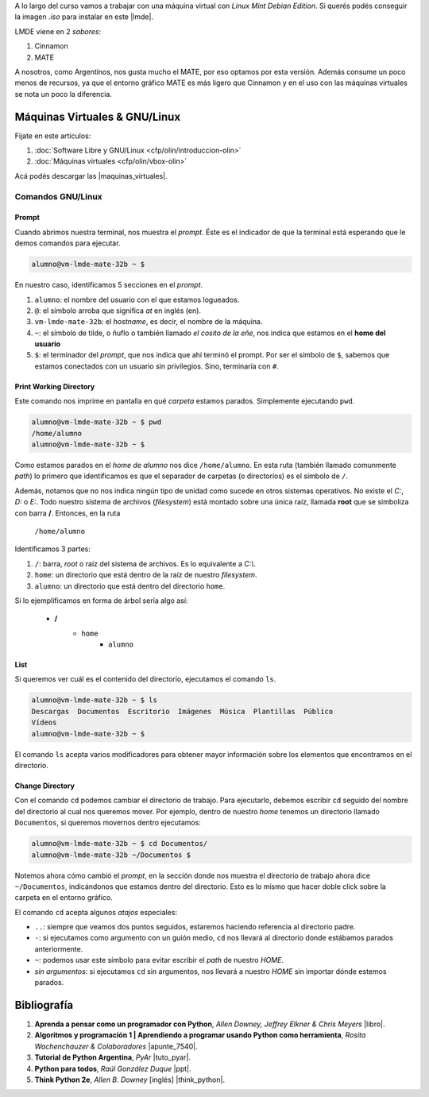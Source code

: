 .. title: Introducción al Curso
.. slug: ifts/dlo/introduccion-dlo
.. date: 2015-08-26 15:18:41 UTC-03:00
.. tags:
.. category:
.. link:
.. description:
.. type: text

A lo largo del curso vamos a trabajar con una máquina virtual con *Linux Mint
Debian Edition*. Si querés podés conseguir la imagen `.iso` para instalar en
este |lmde|.

.. |lmde| raw:: html

    <a href="https://www.linuxmint.com/download_lmde.php" target="_blank">link</a>

LMDE viene en 2 *sabores*:

#. Cinnamon
#. MATE

A nosotros, como Argentinos, nos gusta mucho el MATE, por eso optamos por esta
versión. Además consume un poco menos de recursos, ya que el entorno gráfico
MATE es más ligero que Cinnamon y en el uso con las máquinas virtuales se nota
un poco la diferencia.

Máquinas Virtuales & GNU/Linux
==============================

Fijate en este artículos:

#. :doc:`Software Libre y GNU/Linux <cfp/olin/introduccion-olin>`
#. :doc:`Máquinas virtuales <cfp/olin/vbox-olin>`

Acá podés descargar las |maquinas_virtuales|.

.. |maquinas_virtuales| raw:: html

    <a href="https://mega.nz/#F!yYxDgDbJ!CmVGhOgD-F4XnxPrM7BXTg" target="_blank">máquinas virtuales</a>

Comandos GNU/Linux
-------------------

Prompt
~~~~~~

Cuando abrimos nuestra terminal, nos muestra el *prompt*. Éste es el indicador
de que la terminal está esperando que le demos comandos para ejecutar.

.. code-block:: console

    alumno@vm-lmde-mate-32b ~ $


En nuestro caso, identificamos 5 secciones en el *prompt*.

#. ``alumno``: el nombre del usuario con el que estamos logueados.
#. ``@``: el símbolo arroba que significa *at* en inglés (en).
#. ``vm-lmde-mate-32b``: el *hostname*, es decir, el nombre de la máquina.
#. ``~``: el símbolo de tilde, o ñuflo o también llamado *el cosito de la eñe*, nos indica que estamos en el **home del usuario**
#. ``$``: el terminador del *prompt*, que nos indica que ahí terminó el prompt. Por ser el símbolo de ``$``, sabemos que estamos conectados con un usuario sin privilegios. Sino, terminaría con ``#``.

Print Working Directory
~~~~~~~~~~~~~~~~~~~~~~~

Este comando nos imprime en pantalla en qué *carpeta* estamos parados. Simplemente ejecutando ``pwd``.

.. code-block:: console

    alumno@vm-lmde-mate-32b ~ $ pwd
    /home/alumno
    alumno@vm-lmde-mate-32b ~ $

Como estamos parados en el *home de alumno* nos dice ``/home/alumno``. En esta
ruta (también llamado comunmente *path*) lo primero que identificamos es que el
separador de carpetas (o directorios) es el símbolo de ``/``.

Además, notamos que no nos indica ningún tipo de unidad como sucede en otros
sistemas operativos. No existe el `C:`, `D:` o `E:`. Todo nuestro sistema de
archivos (*filesystem*) está montado sobre una única raíz, llamada **root** que
se simboliza con barra **/**. Entonces, en la ruta

    ``/home/alumno``

Identificamos 3 partes:

#. ``/``: barra, *root* o raíz del sistema de archivos. Es lo equivalente a `C:\\`.
#. ``home``: un directorio que está dentro de la raíz de nuestro *filesystem*.
#. ``alumno``: un directorio que está dentro del directorio ``home``.

Si lo ejemplificamos en forma de árbol sería algo así:

    * **/**
        - ``home``
            + ``alumno``

List
~~~~

Si queremos ver cuál es el contenido del directorio, ejecutamos el comando
``ls``.

.. code-block:: console

    alumno@vm-lmde-mate-32b ~ $ ls
    Descargas  Documentos  Escritorio  Imágenes  Música  Plantillas  Público
    Vídeos
    alumno@vm-lmde-mate-32b ~ $

El comando ``ls`` acepta varios modificadores para obtener mayor información
sobre los elementos que encontramos en el directorio.

Change Directory
~~~~~~~~~~~~~~~~

Con el comando ``cd`` podemos cambiar el directorio de trabajo. Para ejecutarlo,
debemos escribir ``cd`` seguido del nombre del directorio al cual nos queremos
mover. Por ejemplo, dentro de nuestro *home* tenemos un directorio llamado
``Documentos``, si queremos movernos dentro ejecutamos:

.. code-block:: console

    alumno@vm-lmde-mate-32b ~ $ cd Documentos/
    alumno@vm-lmde-mate-32b ~/Documentos $

Notemos ahora cómo cambió el *prompt*, en la sección donde nos muestra el
directorio de trabajo ahora dice ``~/Documentos``, indicándonos que estamos
dentro del directorio. Esto es lo mismo que hacer doble click sobre la carpeta
en el entorno gráfico.

El comando ``cd`` acepta algunos *atajos* especiales:

* ``..``: siempre que veamos dos puntos seguidos, estaremos haciendo referencia al directorio padre.
* ``-``: si ejecutamos como argumento con un guión medio, ``cd`` nos llevará al directorio donde estábamos parados anteriormente.
* ``~``: podemos usar este símbolo para evitar escribir el *path* de nuestro `HOME`.
* `sin argumentos`: si ejecutamos ``cd`` sin argumentos, nos llevará a nuestro `HOME` sin importar dónde estemos parados.

Bibliografía
============

#. **Aprenda a pensar como un programador con Python**, *Allen Downey, Jeffrey Elkner & Chris Meyers* |libro|.
#. **Algoritmos y programación 1 | Aprendiendo a programar usando Python como herramienta**, *Rosita Wachenchauzer & Colaboradores* |apunte_7540|.
#. **Tutorial de Python Argentina**, *PyAr* |tuto_pyar|.
#. **Python para todos**, *Raúl González Duque* |ppt|.
#. **Think Python 2e**, *Allen B. Downey* [inglés] |think_python|.

.. |libro| raw:: html

    <a href="https://github.com/lecovi/thinkcs-py_es/releases/download/v3.0.0-b1/top.pdf" target="_blank">Descarga</a>

.. |apunte_7540| raw:: html

    <a href="https://drive.google.com/file/d/0B5YeA72NbAFYTHhhWVc0TlVWUDg/view?usp=sharing" target="_blank">Descarga</a>

.. |think_python| raw:: html

    <a href="http://greenteapress.com/wp/think-python-2e/" target="_blank">Descarga</a>

.. |tuto_pyar| raw:: html

    <a href="http://docs.python.org.ar/tutorial/" target="_blank">Descarga</a>

.. |ppt| raw:: html

    <a href="http://mundogeek.net/tutorial-python/" target="_blank">Descarga</a>
